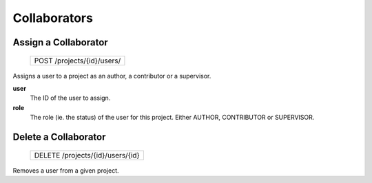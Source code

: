 Collaborators
=============

Assign a Collaborator
---------------------

 +----------------------------+
 | POST /projects/{id}/users/ |
 +----------------------------+

Assigns a user to a project as an author, a contributor or a
supervisor.

**user**
  The ID of the user to assign.

**role**
  The role (ie. the status) of the user for this project.
  Either AUTHOR, CONTRIBUTOR or SUPERVISOR.

Delete a Collaborator
---------------------

 +----------------------------------+
 | DELETE /projects/{id}/users/{id} |
 +----------------------------------+

Removes a user from a given project.
